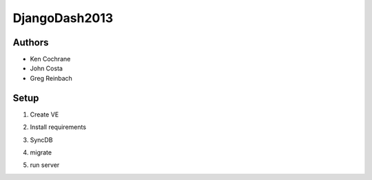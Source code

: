 DjangoDash2013
==============

Authors
-------
- Ken Cochrane
- John Costa
- Greg Reinbach

Setup
-----

1. Create VE

.. code-block: bash

    $ mkvirtualenv scorinator

2. Install requirements

.. code-block: bash

    $ pip install -r requirements.txt

3. SyncDB

.. code-block: bash

    $ python manage.py syncdb --settings=scorinator.settings.local

4. migrate

.. code-block: bash

    $ python manage.py migrate --settings=scorinator.settings.local

5. run server

.. code-block: bash

    $ python manage.py runserver --settings=scorinator.settings.local
